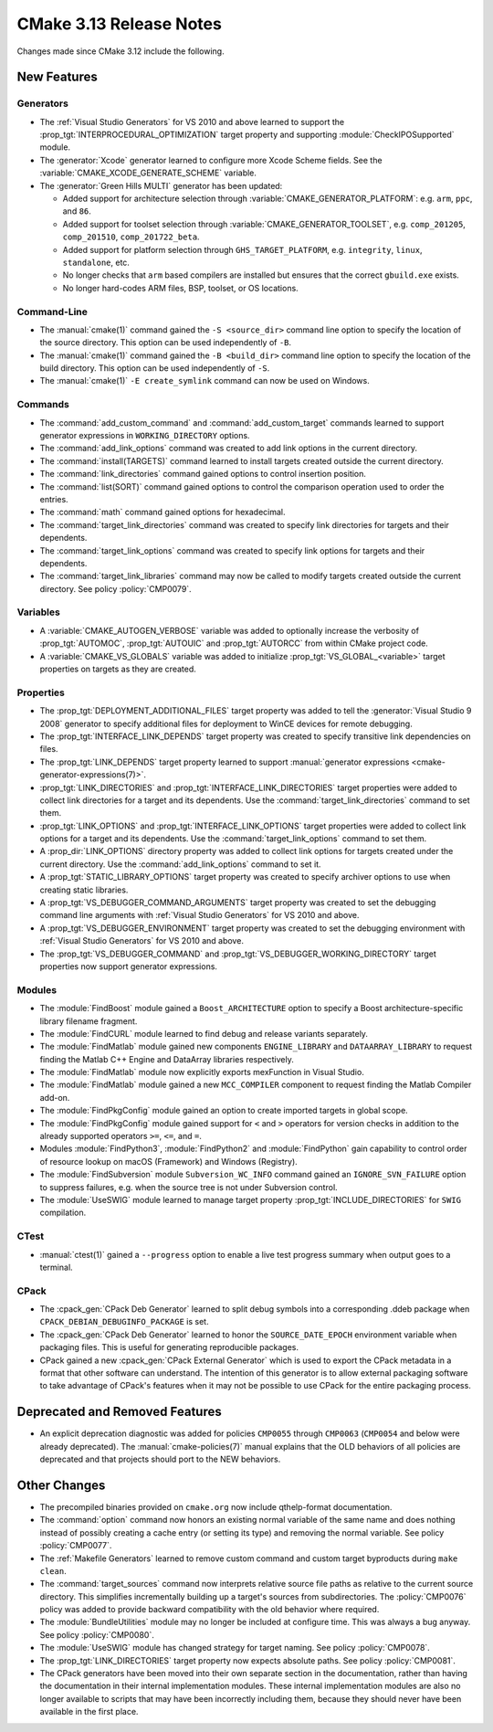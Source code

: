 CMake 3.13 Release Notes
************************

.. only:: html

  .. contents::

Changes made since CMake 3.12 include the following.

New Features
============

Generators
----------

* The :ref:`Visual Studio Generators` for VS 2010 and above learned to
  support the :prop_tgt:`INTERPROCEDURAL_OPTIMIZATION` target property
  and supporting :module:`CheckIPOSupported` module.

* The :generator:`Xcode` generator learned to configure more Xcode Scheme
  fields.  See the :variable:`CMAKE_XCODE_GENERATE_SCHEME` variable.

* The :generator:`Green Hills MULTI` generator has been updated:

  - Added support for architecture selection through
    :variable:`CMAKE_GENERATOR_PLATFORM`:
    e.g. ``arm``, ``ppc``, and ``86``.

  - Added support for toolset selection through
    :variable:`CMAKE_GENERATOR_TOOLSET`,
    e.g. ``comp_201205``, ``comp_201510``, ``comp_201722_beta``.

  - Added support for platform selection through ``GHS_TARGET_PLATFORM``,
    e.g. ``integrity``, ``linux``, ``standalone``, etc.

  - No longer checks that ``arm`` based compilers are installed but ensures
    that the correct ``gbuild.exe`` exists.

  - No longer hard-codes ARM files, BSP, toolset, or OS locations.

Command-Line
------------

* The :manual:`cmake(1)` command gained the ``-S <source_dir>``
  command line option to specify the location of the source directory.
  This option can be used independently of ``-B``.

* The :manual:`cmake(1)` command gained the ``-B <build_dir>``
  command line option to specify the location of the build directory.
  This option can be used independently of ``-S``.

* The :manual:`cmake(1)` ``-E create_symlink`` command can now be used
  on Windows.

Commands
--------

* The :command:`add_custom_command` and :command:`add_custom_target` commands
  learned to support generator expressions in ``WORKING_DIRECTORY`` options.

* The :command:`add_link_options` command was created to add link
  options in the current directory.

* The :command:`install(TARGETS)` command learned to install targets
  created outside the current directory.

* The :command:`link_directories` command gained options to control
  insertion position.

* The :command:`list(SORT)` command gained options to control the
  comparison operation used to order the entries.

* The :command:`math` command gained options for hexadecimal.

* The :command:`target_link_directories` command was created to
  specify link directories for targets and their dependents.

* The :command:`target_link_options` command was created to
  specify link options for targets and their dependents.

* The :command:`target_link_libraries` command may now be called
  to modify targets created outside the current directory.
  See policy :policy:`CMP0079`.

Variables
---------

* A :variable:`CMAKE_AUTOGEN_VERBOSE` variable was added to optionally
  increase the verbosity of :prop_tgt:`AUTOMOC`, :prop_tgt:`AUTOUIC`
  and :prop_tgt:`AUTORCC` from within CMake project code.

* A :variable:`CMAKE_VS_GLOBALS` variable was added to initialize
  :prop_tgt:`VS_GLOBAL_<variable>` target properties on targets as
  they are created.

Properties
----------

* The :prop_tgt:`DEPLOYMENT_ADDITIONAL_FILES` target property was
  added to tell the :generator:`Visual Studio 9 2008` generator
  to specify additional files for deployment to WinCE devices
  for remote debugging.

* The :prop_tgt:`INTERFACE_LINK_DEPENDS` target property was created
  to specify transitive link dependencies on files.

* The :prop_tgt:`LINK_DEPENDS` target property learned to support
  :manual:`generator expressions <cmake-generator-expressions(7)>`.

* :prop_tgt:`LINK_DIRECTORIES` and :prop_tgt:`INTERFACE_LINK_DIRECTORIES`
  target properties were added to collect link directories for a target
  and its dependents.  Use the :command:`target_link_directories` command
  to set them.

* :prop_tgt:`LINK_OPTIONS` and :prop_tgt:`INTERFACE_LINK_OPTIONS` target
  properties were added to collect link options for a target and its
  dependents.  Use the :command:`target_link_options` command to set them.

* A :prop_dir:`LINK_OPTIONS` directory property was added to collect
  link options for targets created under the current directory.
  Use the :command:`add_link_options` command to set it.

* A :prop_tgt:`STATIC_LIBRARY_OPTIONS` target property was created
  to specify archiver options to use when creating static libraries.

* A :prop_tgt:`VS_DEBUGGER_COMMAND_ARGUMENTS` target property was created to
  set the debugging command line arguments with
  :ref:`Visual Studio Generators` for VS 2010 and above.

* A :prop_tgt:`VS_DEBUGGER_ENVIRONMENT` target property was created to
  set the debugging environment with
  :ref:`Visual Studio Generators` for VS 2010 and above.

* The :prop_tgt:`VS_DEBUGGER_COMMAND` and
  :prop_tgt:`VS_DEBUGGER_WORKING_DIRECTORY` target properties
  now support generator expressions.

Modules
-------

* The :module:`FindBoost` module gained a ``Boost_ARCHITECTURE`` option
  to specify a Boost architecture-specific library filename fragment.

* The :module:`FindCURL` module learned to find debug and release variants
  separately.

* The :module:`FindMatlab` module gained new components ``ENGINE_LIBRARY`` and
  ``DATAARRAY_LIBRARY`` to request finding the Matlab C++ Engine and DataArray
  libraries respectively.

* The :module:`FindMatlab` module now explicitly exports mexFunction in Visual
  Studio.

* The :module:`FindMatlab` module gained a new ``MCC_COMPILER``
  component to request finding the Matlab Compiler add-on.

* The :module:`FindPkgConfig` module gained an option to create imported
  targets in global scope.

* The :module:`FindPkgConfig` module gained support for ``<`` and ``>``
  operators for version checks in addition to the already supported
  operators ``>=``, ``<=``, and ``=``.

* Modules :module:`FindPython3`, :module:`FindPython2` and :module:`FindPython`
  gain capability to control order of resource lookup on macOS (Framework) and
  Windows (Registry).

* The :module:`FindSubversion` module ``Subversion_WC_INFO`` command
  gained an ``IGNORE_SVN_FAILURE`` option to suppress failures,
  e.g. when the source tree is not under Subversion control.

* The :module:`UseSWIG` module learned to manage target property
  :prop_tgt:`INCLUDE_DIRECTORIES` for ``SWIG`` compilation.

CTest
-----

* :manual:`ctest(1)` gained a ``--progress`` option to enable a live
  test progress summary when output goes to a terminal.

CPack
-----

* The :cpack_gen:`CPack Deb Generator` learned to split debug symbols into
  a corresponding .ddeb package when ``CPACK_DEBIAN_DEBUGINFO_PACKAGE`` is
  set.

* The :cpack_gen:`CPack Deb Generator` learned to honor the ``SOURCE_DATE_EPOCH``
  environment variable when packaging files.  This is useful for generating
  reproducible packages.

* CPack gained a new :cpack_gen:`CPack External Generator` which is used to
  export the CPack metadata in a format that other software can understand. The
  intention of this generator is to allow external packaging software to take
  advantage of CPack's features when it may not be possible to use CPack for
  the entire packaging process.

Deprecated and Removed Features
===============================

* An explicit deprecation diagnostic was added for policies ``CMP0055``
  through ``CMP0063`` (``CMP0054`` and below were already deprecated).
  The :manual:`cmake-policies(7)` manual explains that the OLD behaviors
  of all policies are deprecated and that projects should port to the
  NEW behaviors.

Other Changes
=============

* The precompiled binaries provided on ``cmake.org`` now include
  qthelp-format documentation.

* The :command:`option` command now honors an existing normal variable
  of the same name and does nothing instead of possibly creating a cache
  entry (or setting its type) and removing the normal variable.
  See policy :policy:`CMP0077`.

* The :ref:`Makefile Generators` learned to remove custom command and
  custom target byproducts during ``make clean``.

* The :command:`target_sources` command now interprets relative source file
  paths as relative to the current source directory.  This simplifies
  incrementally building up a target's sources from subdirectories.  The
  :policy:`CMP0076` policy was added to provide backward compatibility with
  the old behavior where required.

* The :module:`BundleUtilities` module may no longer be included at configure
  time. This was always a bug anyway. See policy :policy:`CMP0080`.

* The :module:`UseSWIG` module has changed strategy for target naming.
  See policy :policy:`CMP0078`.

* The :prop_tgt:`LINK_DIRECTORIES` target property now expects absolute paths.
  See policy :policy:`CMP0081`.

* The CPack generators have been moved into their own separate section
  in the documentation, rather than having the documentation in their
  internal implementation modules.
  These internal implementation modules are also no longer available
  to scripts that may have been incorrectly including them, because
  they should never have been available in the first place.
